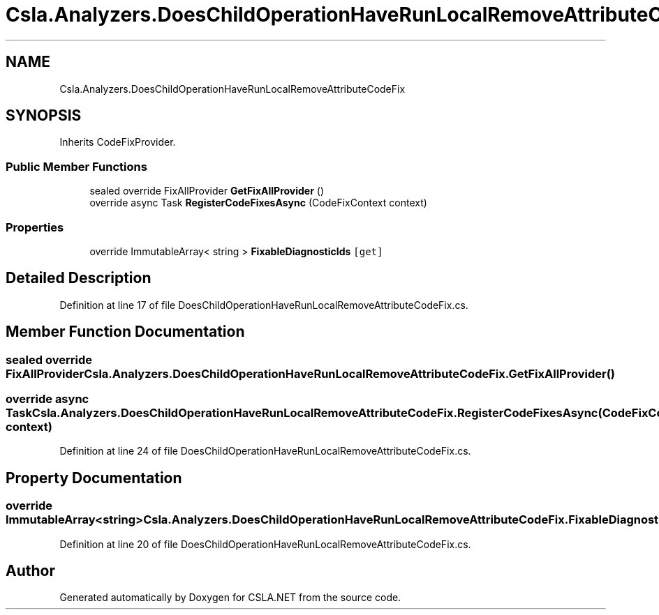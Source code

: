 .TH "Csla.Analyzers.DoesChildOperationHaveRunLocalRemoveAttributeCodeFix" 3 "Wed Jul 21 2021" "Version 5.4.2" "CSLA.NET" \" -*- nroff -*-
.ad l
.nh
.SH NAME
Csla.Analyzers.DoesChildOperationHaveRunLocalRemoveAttributeCodeFix
.SH SYNOPSIS
.br
.PP
.PP
Inherits CodeFixProvider\&.
.SS "Public Member Functions"

.in +1c
.ti -1c
.RI "sealed override FixAllProvider \fBGetFixAllProvider\fP ()"
.br
.ti -1c
.RI "override async Task \fBRegisterCodeFixesAsync\fP (CodeFixContext context)"
.br
.in -1c
.SS "Properties"

.in +1c
.ti -1c
.RI "override ImmutableArray< string > \fBFixableDiagnosticIds\fP\fC [get]\fP"
.br
.in -1c
.SH "Detailed Description"
.PP 
Definition at line 17 of file DoesChildOperationHaveRunLocalRemoveAttributeCodeFix\&.cs\&.
.SH "Member Function Documentation"
.PP 
.SS "sealed override FixAllProvider Csla\&.Analyzers\&.DoesChildOperationHaveRunLocalRemoveAttributeCodeFix\&.GetFixAllProvider ()"

.SS "override async Task Csla\&.Analyzers\&.DoesChildOperationHaveRunLocalRemoveAttributeCodeFix\&.RegisterCodeFixesAsync (CodeFixContext context)"

.PP
Definition at line 24 of file DoesChildOperationHaveRunLocalRemoveAttributeCodeFix\&.cs\&.
.SH "Property Documentation"
.PP 
.SS "override ImmutableArray<string> Csla\&.Analyzers\&.DoesChildOperationHaveRunLocalRemoveAttributeCodeFix\&.FixableDiagnosticIds\fC [get]\fP"

.PP
Definition at line 20 of file DoesChildOperationHaveRunLocalRemoveAttributeCodeFix\&.cs\&.

.SH "Author"
.PP 
Generated automatically by Doxygen for CSLA\&.NET from the source code\&.
